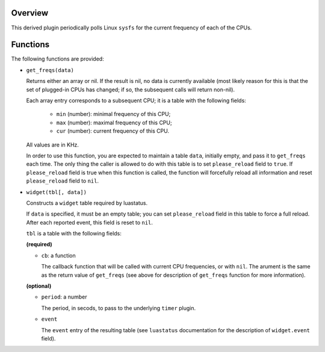 .. :X-man-page-only: luastatus-plugin-cpu-freq-linux
.. :X-man-page-only: ###############################
.. :X-man-page-only:
.. :X-man-page-only: #################################################
.. :X-man-page-only: Linux-specific CPU frequency plugin for luastatus
.. :X-man-page-only: #################################################
.. :X-man-page-only:
.. :X-man-page-only: :Copyright: LGPLv3
.. :X-man-page-only: :Manual section: 7

Overview
========
This derived plugin periodically polls Linux ``sysfs`` for the current
frequency of each of the CPUs.

Functions
=========
The following functions are provided:

* ``get_freqs(data)``

  Returns either an array or nil.
  If the result is nil, no data is currently available (most likely reason for this
  is that the set of plugged-in CPUs has changed; if so, the subsequent calls will
  return non-nil).

  Each array entry corresponds to a subsequent CPU; it is a table with the following fields:

    * ``min`` (number): minimal frequency of this CPU;
    * ``max`` (number): maximal frequency of this CPU;
    * ``cur`` (number): current frequency of this CPU.

  All values are in KHz.

  In order to use this function, you are expected to maintain a table ``data``, initially empty,
  and pass it to ``get_freqs`` each time. The only thing the caller is allowed to do with this
  table is to set ``please_reload`` field to ``true``. If ``please_reload`` field is true when
  this function is called, the function will forcefully reload all information and reset
  ``please_reload`` field to ``nil``.

* ``widget(tbl[, data])``

  Constructs a ``widget`` table required by luastatus.

  If ``data`` is specified, it must be an empty table; you can set ``please_reload`` field
  in this table to force a full reload. After each reported event, this field is reset to
  ``nil``.

  ``tbl`` is a table with the following fields:

  **(required)**

  - ``cb``: a function

    The callback function that will be called with current CPU frequencies, or with ``nil``.
    The arument is the same as the return value of ``get_freqs`` (see above for description
    of ``get_freqs`` function for more information).

  **(optional)**

  - ``period``: a number

    The period, in secods, to pass to the underlying ``timer`` plugin.

  - ``event``

    The ``event`` entry of the resulting table (see ``luastatus`` documentation for the
    description of ``widget.event`` field).
